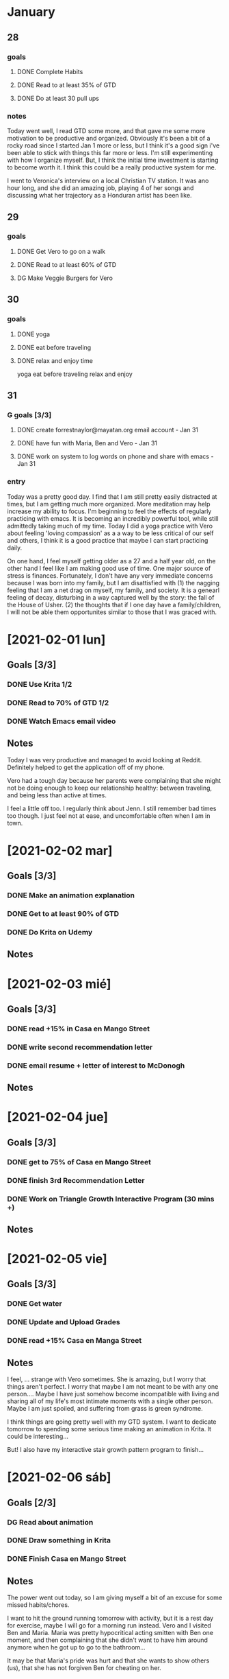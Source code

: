 
 #+SEQ_TODO: DG(g) | DONE(d) 

* January
** 28
*** goals

**** DONE Complete Habits
**** DONE Read to at least 35% of GTD
**** DONE Do at least 30 pull ups
*** notes

Today went well, I read GTD some more, and that gave me some more motivation to be productive and organized. Obviously it's been a bit of a rocky road since I started Jan 1 more or less, but I think it's a good sign 
i've been able to stick with things this far more or less. I'm still experimenting with how I organize myself. But, I think the initial time investment is starting to become worth it. I think this could be a really productive system for me. 

I went to Veronica's interview on a local Christian TV station. It was ano hour long, and she did an amazing job, playing 4 of her songs and discussing what her trajectory as a Honduran artist has been like.

** 29
*** goals
**** DONE Get Vero to go on a walk
**** DONE Read to at least 60% of GTD
**** DG Make Veggie Burgers for Vero
** 30
*** goals
**** DONE yoga 
**** DONE eat before traveling
**** DONE relax and enjoy time

 yoga
      eat before traveling
      relax and enjoy
** 31 
*** G goals [3/3]
**** DONE create forrestnaylor@mayatan.org email account - Jan 31
**** DONE have fun with Maria, Ben and Vero - Jan 31
**** DONE work on system to log words on phone and share with emacs - Jan 31
*** entry
Today was a pretty good day. I find that I am still pretty easily distracted at times, but I am getting much more organized. More meditation may help increase my ability to focus. I'm beginning to feel the effects of regularly practicing with emacs. It is becoming an incredibly powerful tool, while still admittedly taking much of my time.
Today I did a yoga practice with Vero about feeling 'loving compassion' as a a way to be less critical of our self and others, I think it is a good practice that maybe I can start practicing daily. 

On one hand, I feel myself getting older as a 27 and a half year old, on the other hand I feel like I am making good use of time. One major source of stress is finances. Fortunately, I don't have any very immediate concerns because I was born into my family, but I am disattisfied with 
(1) the nagging feeling that I am a net drag on myself, my family, and society. It is a genearl feeling of decay, disturbing in a way captured well by the story: the fall of the House of Usher.
(2) the thoughts that if I one day have a family/children, I will not be able them opportunites similar to those that I was graced with. 
* [2021-02-01 lun]
** Goals [3/3]
*** DONE Use Krita 1/2
*** DONE Read to 70% of GTD 1/2
*** DONE Watch Emacs email video
** Notes
Today I was very productive and managed to avoid looking at Reddit. Definitely helped to get the application off of my phone. 

Vero had a tough day because her parents were complaining that she might not be doing enough to keep our relationship healthy: between traveling, and being less than active at times.

I feel a little off too. I regularly think about Jenn. I still remember bad times too though. I just feel not at ease, and uncomfortable often when I am in town.
* [2021-02-02 mar]
** Goals [3/3]
*** DONE Make an animation explanation
*** DONE Get to at least 90% of GTD
*** DONE Do Krita on Udemy
** Notes
* [2021-02-03 mié]
** Goals [3/3]
*** DONE read +15% in Casa en Mango Street
*** DONE write second recommendation letter
*** DONE email resume + letter of interest to McDonogh
** Notes
* [2021-02-04 jue]
** Goals [3/3]
*** DONE get to 75% of Casa en Mango Street
*** DONE finish 3rd Recommendation Letter
*** DONE Work on Triangle Growth Interactive Program (30 mins +)
** Notes
* [2021-02-05 vie]
** Goals [3/3]
*** DONE Get water
*** DONE Update and Upload Grades
*** DONE read +15% Casa en Manga Street
** Notes
I feel, ... 
strange with Vero sometimes. She is amazing, but I worry that things aren't perfect. I worry that maybe I am not meant to be with any one person....
Maybe I have just somehow become incompatible with living and sharing all of my life's most intimate moments with a single other person. 
Maybe I am just spoiled, and suffering from grass is green syndrome.

I think things are going pretty well with my GTD system. I want to dedicate tomorrow to spending some serious time making an animation in Krita.
It could be interesting...

But! I also have my interactive stair growth pattern program to finish... 
* [2021-02-06 sáb]
** Goals [2/3]
*** DG Read about animation
*** DONE Draw something in Krita
*** DONE Finish Casa en Mango Street
** Notes
The power went out today, so I am giving myself a bit of an excuse for some missed habits/chores.

I want to hit the ground running tomorrow with activity, but it is a rest day for exercise, maybe I will go for a morning run instead. Vero and I visited Ben and Maria. Maria was pretty hypocritical acting smitten with Ben one moment, and then complaining that she didn't want to have him around anymore when he got up to go to the bathroom...

It may be that Maria's pride was hurt and that she wants to show others (us), that she has not forgiven Ben for cheating on her.
